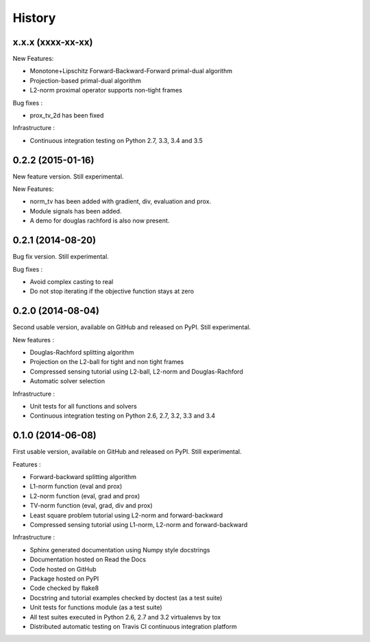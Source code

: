 .. :changelog:

=======
History
=======

x.x.x (xxxx-xx-xx)
------------------

New Features:

* Monotone+Lipschitz Forward-Backward-Forward primal-dual algorithm
* Projection-based primal-dual algorithm
* L2-norm proximal operator supports non-tight frames

Bug fixes :

* prox_tv_2d has been fixed

Infrastructure :

* Continuous integration testing on Python 2.7, 3.3, 3.4 and 3.5


0.2.2 (2015-01-16)
------------------

New feature version. Still experimental.

New Features:

* norm_tv has been added with gradient, div, evaluation and prox.
* Module signals has been added.
* A demo for douglas rachford is also now present.


0.2.1 (2014-08-20)
------------------

Bug fix version. Still experimental.

Bug fixes :

* Avoid complex casting to real
* Do not stop iterating if the objective function stays at zero

0.2.0 (2014-08-04)
------------------

Second usable version, available on GitHub and released on PyPI.
Still experimental.

New features :

* Douglas-Rachford splitting algorithm
* Projection on the L2-ball for tight and non tight frames
* Compressed sensing tutorial using L2-ball, L2-norm and Douglas-Rachford
* Automatic solver selection

Infrastructure :

* Unit tests for all functions and solvers
* Continuous integration testing on Python 2.6, 2.7, 3.2, 3.3 and 3.4

0.1.0 (2014-06-08)
------------------

First usable version, available on GitHub and released on PyPI.
Still experimental.

Features :

* Forward-backward splitting algorithm
* L1-norm function (eval and prox)
* L2-norm function (eval, grad and prox)
* TV-norm function (eval, grad, div and prox)
* Least square problem tutorial using L2-norm and forward-backward
* Compressed sensing tutorial using L1-norm, L2-norm and forward-backward

Infrastructure :

* Sphinx generated documentation using Numpy style docstrings
* Documentation hosted on Read the Docs
* Code hosted on GitHub
* Package hosted on PyPI
* Code checked by flake8
* Docstring and tutorial examples checked by doctest (as a test suite)
* Unit tests for functions module (as a test suite)
* All test suites executed in Python 2.6, 2.7 and 3.2 virtualenvs by tox
* Distributed automatic testing on Travis CI continuous integration platform
